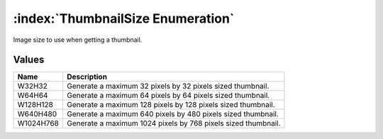 :index:`ThumbnailSize Enumeration`
==================================

Image size to use when getting a thumbnail.

Values
------

========= =============================================================
**Name**  **Description**
--------- -------------------------------------------------------------
W32H32    Generate a maximum 32 pixels by 32 pixels sized thumbnail.
W64H64    Generate a maximum 64 pixels by 64 pixels sized thumbnail.
W128H128  Generate a maximum 128 pixels by 128 pixels sized thumbnail.
W640H480  Generate a maximum 640 pixels by 480 pixels sized thumbnail.
W1024H768 Generate a maximum 1024 pixels by 768 pixels sized thumbnail.
========= =============================================================

